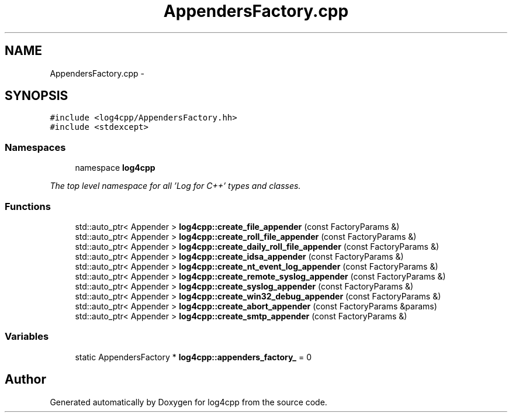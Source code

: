.TH "AppendersFactory.cpp" 3 "1 Nov 2017" "Version 1.1" "log4cpp" \" -*- nroff -*-
.ad l
.nh
.SH NAME
AppendersFactory.cpp \- 
.SH SYNOPSIS
.br
.PP
\fC#include <log4cpp/AppendersFactory.hh>\fP
.br
\fC#include <stdexcept>\fP
.br

.SS "Namespaces"

.in +1c
.ti -1c
.RI "namespace \fBlog4cpp\fP"
.br
.PP

.RI "\fIThe top level namespace for all 'Log for C++' types and classes. \fP"
.in -1c
.SS "Functions"

.in +1c
.ti -1c
.RI "std::auto_ptr< Appender > \fBlog4cpp::create_file_appender\fP (const FactoryParams &)"
.br
.ti -1c
.RI "std::auto_ptr< Appender > \fBlog4cpp::create_roll_file_appender\fP (const FactoryParams &)"
.br
.ti -1c
.RI "std::auto_ptr< Appender > \fBlog4cpp::create_daily_roll_file_appender\fP (const FactoryParams &)"
.br
.ti -1c
.RI "std::auto_ptr< Appender > \fBlog4cpp::create_idsa_appender\fP (const FactoryParams &)"
.br
.ti -1c
.RI "std::auto_ptr< Appender > \fBlog4cpp::create_nt_event_log_appender\fP (const FactoryParams &)"
.br
.ti -1c
.RI "std::auto_ptr< Appender > \fBlog4cpp::create_remote_syslog_appender\fP (const FactoryParams &)"
.br
.ti -1c
.RI "std::auto_ptr< Appender > \fBlog4cpp::create_syslog_appender\fP (const FactoryParams &)"
.br
.ti -1c
.RI "std::auto_ptr< Appender > \fBlog4cpp::create_win32_debug_appender\fP (const FactoryParams &)"
.br
.ti -1c
.RI "std::auto_ptr< Appender > \fBlog4cpp::create_abort_appender\fP (const FactoryParams &params)"
.br
.ti -1c
.RI "std::auto_ptr< Appender > \fBlog4cpp::create_smtp_appender\fP (const FactoryParams &)"
.br
.in -1c
.SS "Variables"

.in +1c
.ti -1c
.RI "static AppendersFactory * \fBlog4cpp::appenders_factory_\fP = 0"
.br
.in -1c
.SH "Author"
.PP 
Generated automatically by Doxygen for log4cpp from the source code.
